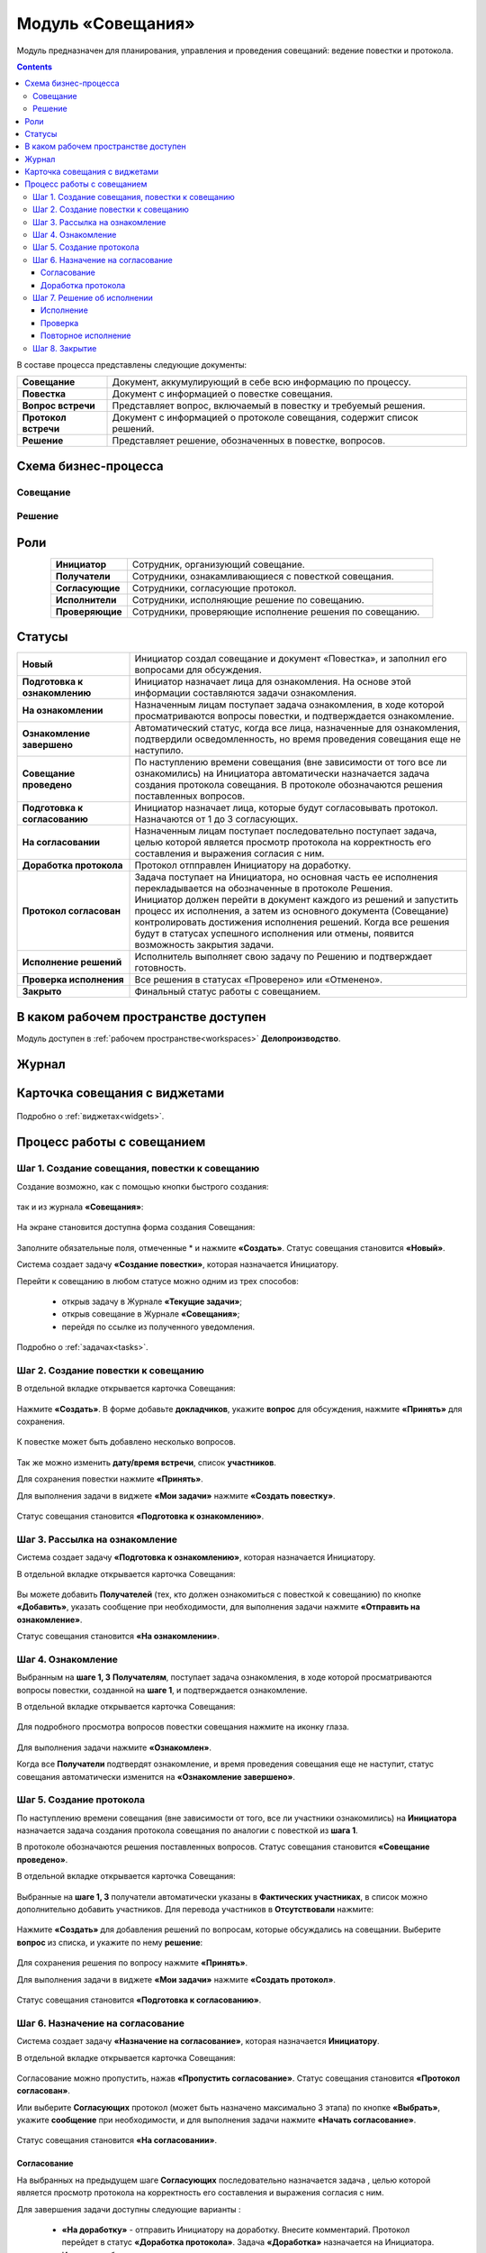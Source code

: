 Модуль «Совещания»
====================

.. _ecos-meetings:

Модуль предназначен для планирования, управления и проведения совещаний: ведение повестки и протокола.

.. contents::
		:depth: 3

В составе процесса представлены следующие документы:

.. list-table::
      :widths: 10 40
      :align: center
      :class: tight-table 
      
      * - **Совещание**
        - Документ, аккумулирующий в себе всю информацию по процессу.
      * - **Повестка**
        - Документ с информацией о повестке совещания.
      * - **Вопрос встречи**
        - Представляет вопрос, включаемый в повестку и требуемый решения.
      * - **Протокол встречи**
        - Документ с информацией о протоколе совещания, содержит список решений.
      * - **Решение**
        - Представляет решение, обозначенных в повестке, вопросов.


Схема бизнес-процесса
----------------------

Совещание
~~~~~~~~~~

 .. image:: _static/meetings/meet_1.png
       :width: 800
       :align: center


Решение
~~~~~~~~~

 .. image:: _static/meetings/meet_4.png
       :width: 600
       :align: center


Роли
----

.. list-table::
      :widths: 10 40
      :align: center
      :class: tight-table 
      
      * - **Инициатор**
        - Сотрудник, организующий совещание.
      * - **Получатели**
        - Сотрудники, ознакамливающиеся с повесткой совещания.
      * - **Согласующие**
        - Сотрудники, согласующие протокол.
      * - **Исполнители**
        - Сотрудники, исполняющие решение по совещанию.
      * - **Проверяющие**
        - Сотрудники, проверяющие исполнение решения по совещанию.


Статусы
--------

.. list-table::
      :widths: 20 60
      :align: center
      :class: tight-table 
      
      * - **Новый**
        - Инициатор создал совещание и документ «Повестка», и заполнил его вопросами для обсуждения.
      * - **Подготовка к ознакомлению**
        - Инициатор назначает лица для ознакомления. На основе этой информации составляются задачи ознакомления.
      * - **На ознакомлении**
        - Назначенным лицам поступает задача ознакомления, в ходе которой просматриваются вопросы повестки, и подтверждается ознакомление.
      * - **Ознакомление завершено**
        - Автоматический статус, когда все лица, назначенные для ознакомления, подтвердили осведомленность, но время проведения совещания еще не наступило.
      * - **Совещание проведено**
        - По наступлению времени совещания (вне зависимости от того все ли ознакомились) на Инициатора автоматически назначается задача создания протокола совещания. В протоколе обозначаются решения поставленных вопросов.
      * - **Подготовка к согласованию**
        - Инициатор назначает лица, которые будут согласовывать протокол. Назначаются от 1 до 3 согласующих.
      * - **На согласовании**
        - Назначенным лицам поступает последовательно поступает задача, целью которой является просмотр протокола на корректность его составления и выражения согласия с ним.
      * - **Доработка протокола**
        - Протокол отпправлен Инициатору на доработку.
      * - **Протокол согласован**
        - | Задача поступает на Инициатора, но основная часть ее исполнения перекладывается на обозначенные в протоколе Решения. 
          | Инициатор должен перейти в документ каждого из решений и запустить процесс их исполнения, а затем из основного документа (Совещание) контролировать достижения исполнения решений. Когда все решения будут в статусах успешного исполнения или отмены, появится возможность закрытия задачи.
      * - **Исполнение решений**
        - Исполнитель выполняет свою задачу по Решению и подтверждает готовность. 
      * - **Проверка исполнения**
        - Все решения в статусах «Проверено» или «Отменено». 
      * - **Закрыто**
        - Финальный статус работы с совещанием.

В каком рабочем пространстве доступен
---------------------------------------

Модуль доступен в :ref:`рабочем пространстве<workspaces>` **Делопроизводство**.

Журнал
------

 .. image:: _static/meetings/meet_5.png
       :width: 700
       :align: center

Карточка совещания с виджетами
------------------------------

 .. image:: _static/meetings/meet_6.png
       :width: 600
       :align: center

Подробно о :ref:`виджетах<widgets>`.

Процесс работы с совещанием
----------------------------

Шаг 1. Создание совещания, повестки к совещанию
~~~~~~~~~~~~~~~~~~~~~~~~~~~~~~~~~~~~~~~~~~~~~~~~~~~~~~

Создание возможно, как с помощью кнопки быстрого создания: 

 .. image:: _static/meetings/meet_8.png
       :width: 450
       :align: center

так и из журнала **«Совещания»**:

 .. image:: _static/meetings/meet_9.png
       :width: 700
       :align: center

На экране становится доступна форма создания Совещания:

 .. image:: _static/meetings/meet_10.png
       :width: 600
       :align: center

Заполните обязательные поля, отмеченные * и нажмите **«Создать»**.
Статус совещания становится **«Новый»**.

Система создает задачу **«Создание повестки»**, которая назначается Инициатору. 

Перейти к совещанию в любом статусе можно одним из трех способов:

  -	открыв задачу в Журнале **«Текущие задачи»**;
  -	открыв совещание в Журнале **«Совещания»**;
  -	перейдя по ссылке из полученного уведомления.

Подробно о :ref:`задачах<tasks>`.

Шаг 2. Создание повестки к совещанию
~~~~~~~~~~~~~~~~~~~~~~~~~~~~~~~~~~~~~~~~~~~~~~~~~~

В отдельной вкладке открывается карточка Совещания:

 .. image:: _static/meetings/meet_11.png
       :width: 600
       :align: center

Нажмите **«Создать»**. В форме добавьте **докладчиков**, укажите **вопрос** для обсуждения, нажмите **«Принять»** для сохранения.

 .. image:: _static/meetings/meet_13.png
       :width: 600
       :align: center

К повестке может быть добавлено несколько вопросов.

 .. image:: _static/meetings/meet_14.png
       :width: 600
       :align: center

Так же можно изменить **дату/время встречи**, список **участников**.

Для сохранения повестки нажмите **«Принять»**.

Для выполнения задачи в виджете **«Мои задачи»** нажмите **«Создать повестку»**.

 .. image:: _static/meetings/meet_15.png
       :width: 600
       :align: center

Статус совещания становится **«Подготовка к ознакомлению»**.

Шаг 3. Рассылка на ознакомление
~~~~~~~~~~~~~~~~~~~~~~~~~~~~~~~~

Система создает задачу **«Подготовка к ознакомлению»**, которая назначается Инициатору. 

В отдельной вкладке открывается карточка Совещания:

 .. image:: _static/meetings/meet_16.png
       :width: 600
       :align: center

Вы можете добавить **Получателей** (тех, кто должен ознакомиться с повесткой к совещанию) по кнопке **«Добавить»**, указать сообщение при необходимости, для выполнения задачи нажмите **«Отправить на ознакомление»**.

Статус совещания становится **«На ознакомлении»**.

Шаг 4. Ознакомление
~~~~~~~~~~~~~~~~~~~~~~

Выбранным на **шаге 1, 3** **Получателям**, поступает задача ознакомления, в ходе которой просматриваются вопросы повестки, созданной на **шаге 1**, и подтверждается ознакомление. 

В отдельной вкладке открывается карточка Совещания:

 .. image:: _static/meetings/meet_17.png
       :width: 700
       :align: center

Для подробного просмотра вопросов повестки совещания нажмите на иконку глаза.

 .. image:: _static/meetings/meet_18.png
       :width: 600
       :align: center

Для выполнения задачи нажмите **«Ознакомлен»**.

Когда все **Получатели** подтвердят ознакомление, и время проведения совещания еще не наступит, статус совещания автоматически изменится на **«Ознакомление завершено»**.

Шаг 5. Создание протокола
~~~~~~~~~~~~~~~~~~~~~~~~~

По наступлению времени совещания (вне зависимости от того, все ли участники ознакомились) на **Инициатора** назначается задача создания протокола совещания по аналогии с повесткой из **шага 1**. 

В протоколе обозначаются решения поставленных вопросов. Статус совещания становится **«Совещание проведено»**.

В отдельной вкладке открывается карточка Совещания:

 .. image:: _static/meetings/meet_19.png
       :width: 700
       :align: center

Выбранные на **шаге 1, 3** получатели автоматически указаны в **Фактических участниках**, в список можно дополнительно добавить участников. Для перевода участников в **Отсутствовали** нажмите:

 .. image:: _static/meetings/meet_20.png
       :width: 600
       :align: center

Нажмите **«Создать»** для добавления решений по вопросам, которые обсуждались на совещании. Выберите **вопрос** из списка, и укажите по нему **решение**:

 .. image:: _static/meetings/meet_24.png
       :width: 600
       :align: center

Для сохранения решения по вопросу нажмите **«Принять»**.

Для выполнения задачи в виджете **«Мои задачи»** нажмите **«Создать протокол»**.


 .. image:: _static/meetings/meet_26.png
       :width: 600
       :align: center

Статус совещания становится **«Подготовка к согласованию»**.

Шаг 6. Назначение на согласование
~~~~~~~~~~~~~~~~~~~~~~~~~~~~~~~~~~~~

Система создает задачу **«Назначение на согласование»**, которая назначается **Инициатору**. 

В отдельной вкладке открывается карточка Совещания:

 .. image:: _static/meetings/meet_27.png
       :width: 700
       :align: center

Согласование можно пропустить, нажав **«Пропустить согласование»**. Статус совещания становится **«Протокол согласован»**.

Или выберите **Согласующих** протокол (может быть назначено максимально 3 этапа) по кнопке **«Выбрать»**, укажите **сообщение** при необходимости, и для выполнения задачи нажмите **«Начать согласование»**.

 .. image:: _static/meetings/meet_25.png
       :width: 600
       :align: center

Статус совещания становится **«На согласовании»**.

Согласование
"""""""""""""

На выбранных на предыдущем шаге **Согласующих** последовательно назначается задача , целью которой является просмотр протокола на корректность его составления и выражения согласия с ним. 

Для завершения задачи доступны следующие варианты :

 .. image:: _static/meetings/meet_28.png
       :width: 600
       :align: center

 - **«На доработку»** - отправить Инициатору на доработку. Внесите комментарий. Протокол перейдет в статус **«Доработка протокола»**. Задача **«Доработка»** назначается на Инициатора. Инициатору  будет отправлено уведомление.
 - **«Согласовано»** - протокол переходит дальше по бизнес-процессу в статусе **«Протокол согласован»**. Задача **«Решение об исполнении»** назначается на Инициатора. Инициатору будет отправлено уведомление.

Для подробного просмотра повестки и решения повестки совещания перейдите в виджет **«Свойства»**:

 .. image:: _static/meetings/meet_28_1.png
       :width: 600
       :align: center

Доработка протокола
""""""""""""""""""""

Доработка протокола доступна **Инициатору**.

 .. image:: _static/meetings/meet_34.png
       :width: 600
       :align: center

Инициатор переходит в виджет **«Свойства»**, редактирует необходимые поля. 

 .. image:: _static/meetings/meet_35.png
       :width: 600
       :align: center


И для завершения задачи нажимает **«Исправлено»**. Так же можно указать комментарий в поле **«Комментарий после исправления»**. Протокол возвращается на согласование.


Шаг 7. Решение об исполнении
~~~~~~~~~~~~~~~~~~~~~~~~~~~~

.. _decision_do:

Задача **«Решение об исполнении»** поступает на **Инициатора**, но основная часть ее исполнения перекладывается на обозначенные в протоколе **Решения**. 

Каждое вынесенное по итогам совещания **Решение** может проходить отдельный маршрут исполнения и проверки. Инициатор следит за исполнением решений и закрывает задачу по достижении всех результатов исполнений.

В отдельной вкладке открывается карточка Совещания:

 .. image:: _static/meetings/meet_29.png
       :width: 700
       :align: center

Исполнение решения можно пропустить, нажав **«Пропустить исполнение»**. Статус совещания становится **«Проверка исполнения»**. И на **Инициатора** назначается задача :ref:`«Закрытие»<decision_сlose>`. 

Или нажмите **«На исполнение»**:

 - Если по решению нет необходимости исполнения, то нажмите **«Не исполнять»**. 

 - Если необходимо исполнение решения, то выберите **Исполнителей**, которые будут выполнять соответствующую задачу для данного Решения, **Срок исполнения** и **Срок проверки**, укажите сообщение при необходимости и для выполнения задачи нажмите **«Начать согласование»**.

    **Проверяющим** по умолчанию указан Инициатор, может быть изменен. 

    .. image:: _static/meetings/meet_30.png
          :width: 700
          :align: center

    Для отправки решения нажмите **«Создать поручение»**. Статус совещания становится **«Исполнение решений»**.

    Задача **«Исполнение»** назначается на выбранного Исполнителя.

Исполнение
"""""""""""

**Исполнитель** просматривает вопрос и его решение, до конца установленного срока выполняет свою задачу и подтверждает готовность (при необходимости оставляет комментарий): 

 .. image:: _static/meetings/meet_31.png
       :width: 700
       :align: center

Для выполнения задачи нажимает **«Исполнено»**.

В случае выхода за пределы срока, задача закрывается и считается неисполненной.

Проверка
"""""""""

Если задача выполнена **Исполнителем**, то далее на **Проверяющего** назначается ее проверка: 

 .. image:: _static/meetings/meet_32.png
       :width: 700
       :align: center
 
После проверки исполнения **Проверяющий** выносит вердикт:

  -	одобрение по кнопке **«Проверено»**, статус Решения становится **«Проверено»**.
  -	отклонение по кнопке **«Отклонено»** с обязательным вводом комментария. На **Проверяющего** будет назначена задача **«Повторное исполнение»**.

Повторное исполнение
""""""""""""""""""""""

Задача назначается на **Инициатора**:

 .. image:: _static/meetings/meet_33.png
       :width: 700
       :align: center

**Инициатор** решает на основе полученных комментариев: 

  -	отправить решение на повторное исполнение по кнопке **«Повторное исполнение»** с возможным назначением иных лиц и сроков. Порядок действий аналогичен шагу :ref:`Решение об исполнении<decision_do>`. 

  -	отказаться от исполнения совсем по кнопке **«Отменить»**. Статус Решения становится **«Отменено»**. 

Шаг 8. Закрытие
~~~~~~~~~~~~~~~~~~~~~~~~~~~~

.. _decision_сlose:

Когда все решения будут в статусах **«Проверено»** или **«Отменено»**, появится возможность закрытия задачи.

Задача назначается на **Инициатора**:

 .. image:: _static/meetings/meet_36.png
       :width: 700
       :align: center

Для выполнения задачи нажимает **«Закрыть»**. Статус совещания становится **«Закрыто»**.
